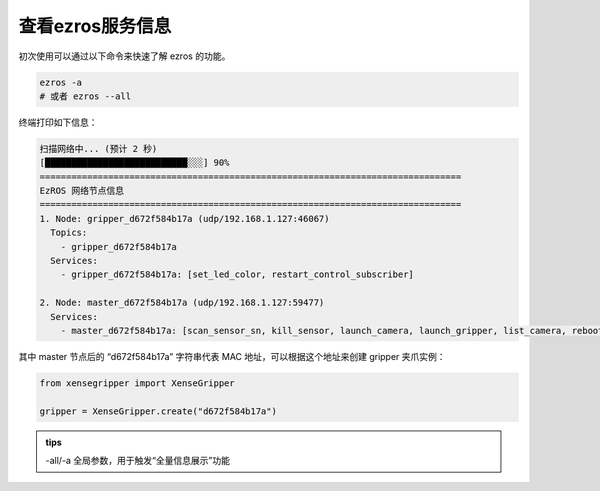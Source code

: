 .. _tag_all_info:

查看ezros服务信息
========================

.. container:: step-block

    初次使用可以通过以下命令来快速了解 ezros 的功能。

    .. code-block:: bash

        ezros -a
        # 或者 ezros --all

    终端打印如下信息：

    .. code-block:: text

        扫描网络中... (预计 2 秒)
        [███████████████████████████░░░] 90%
        ================================================================================
        EzROS 网络节点信息
        ================================================================================
        1. Node: gripper_d672f584b17a (udp/192.168.1.127:46067)
          Topics:
            - gripper_d672f584b17a
          Services:
            - gripper_d672f584b17a: [set_led_color, restart_control_subscriber]

        2. Node: master_d672f584b17a (udp/192.168.1.127:59477)
          Services:
            - master_d672f584b17a: [scan_sensor_sn, kill_sensor, launch_camera, launch_gripper, list_camera, reboot, kill_camera, launch_sensor, kill_gripper]

    其中 master 节点后的 “d672f584b17a” 字符串代表 MAC 地址，可以根据这个地址来创建 gripper 夹爪实例：

    .. code-block:: python

        from xensegripper import XenseGripper

        gripper = XenseGripper.create("d672f584b17a")


.. admonition:: tips
    :class: tip 

    -all/-a 全局参数，用于触发“全量信息展示”功能